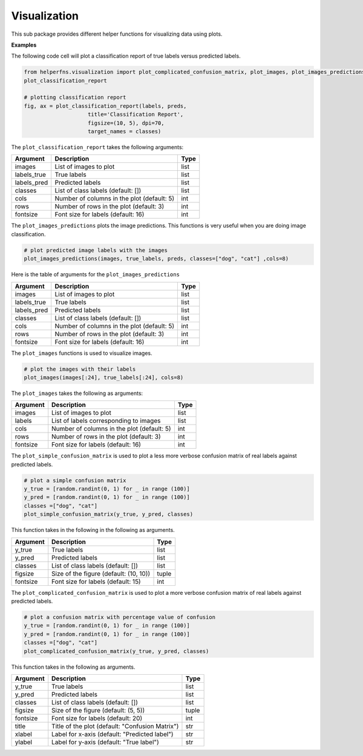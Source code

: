 Visualization
+++++++++++++

This sub package provides different helper functions for visualizing data using plots.

**Examples**

The following code cell will plot a classification report of true labels versus predicted labels.

.. code-block:: 

    from helperfns.visualization import plot_complicated_confusion_matrix, plot_images, plot_images_predictions, plot_simple_confusion_matrix,
    plot_classification_report

    # plotting classification report
    fig, ax = plot_classification_report(labels, preds,
                        title='Classification Report',
                        figsize=(10, 5), dpi=70,
                        target_names = classes)


The ``plot_classification_report`` takes the following arguments:

+-------------+--------------------------------------------+------+
| Argument    | Description                                | Type |
+=============+============================================+======+
| images      | List of images to plot                     | list |
+-------------+--------------------------------------------+------+
| labels_true | True labels                                | list |
+-------------+--------------------------------------------+------+
| labels_pred | Predicted labels                           | list |
+-------------+--------------------------------------------+------+
| classes     | List of class labels (default: [])         | list |
+-------------+--------------------------------------------+------+
| cols        | Number of columns in the plot (default: 5) | int  |
+-------------+--------------------------------------------+------+
| rows        | Number of rows in the plot (default: 3)    | int  |
+-------------+--------------------------------------------+------+
| fontsize    | Font size for labels (default: 16)         | int  |
+-------------+--------------------------------------------+------+



The ``plot_images_predictions`` plots the image predictions. This functions is very useful when you are doing image classification.

.. code-block:: 

    # plot predicted image labels with the images
    plot_images_predictions(images, true_labels, preds, classes=["dog", "cat"] ,cols=8)


Here is the table of arguments for the ``plot_images_predictions``

.. rst-class:: my_table

+-------------+--------------------------------------------+------+
| Argument    | Description                                | Type |
+=============+============================================+======+
| images      | List of images to plot                     | list |
+-------------+--------------------------------------------+------+
| labels_true | True labels                                | list |
+-------------+--------------------------------------------+------+
| labels_pred | Predicted labels                           | list |
+-------------+--------------------------------------------+------+
| classes     | List of class labels (default: [])         | list |
+-------------+--------------------------------------------+------+
| cols        | Number of columns in the plot (default: 5) | int  |
+-------------+--------------------------------------------+------+
| rows        | Number of rows in the plot (default: 3)    | int  |
+-------------+--------------------------------------------+------+
| fontsize    | Font size for labels (default: 16)         | int  |
+-------------+--------------------------------------------+------+

The ``plot_images`` functions is used to visualize images.

.. code-block:: 

    # plot the images with their labels
    plot_images(images[:24], true_labels[:24], cols=8)



The ``plot_images`` takes the following as arguments:

+----------+--------------------------------------------+------+
| Argument | Description                                | Type |
+==========+============================================+======+
| images   | List of images to plot                     | list |
+----------+--------------------------------------------+------+
| labels   | List of labels corresponding to images     | list |
+----------+--------------------------------------------+------+
| cols     | Number of columns in the plot (default: 5) | int  |
+----------+--------------------------------------------+------+
| rows     | Number of rows in the plot (default: 3)    | int  |
+----------+--------------------------------------------+------+
| fontsize | Font size for labels (default: 16)         | int  |
+----------+--------------------------------------------+------+




The ``plot_simple_confusion_matrix`` is used to plot a less more verbose confusion matrix of real labels against predicted labels.

.. code-block:: 

    # plot a simple confusion matrix
    y_true = [random.randint(0, 1) for _ in range (100)]
    y_pred = [random.randint(0, 1) for _ in range (100)]
    classes =["dog", "cat"]
    plot_simple_confusion_matrix(y_true, y_pred, classes)


This function takes in the following in the following as arguments.

+----------+----------------------------------------+-------+
| Argument | Description                            | Type  |
+==========+========================================+=======+
| y_true   | True labels                            | list  |
+----------+----------------------------------------+-------+
| y_pred   | Predicted labels                       | list  |
+----------+----------------------------------------+-------+
| classes  | List of class labels (default: [])     | list  |
+----------+----------------------------------------+-------+
| figsize  | Size of the figure (default: (10, 10)) | tuple |
+----------+----------------------------------------+-------+
| fontsize | Font size for labels (default: 15)     | int   |
+----------+----------------------------------------+-------+


The ``plot_complicated_confusion_matrix`` is used to plot a more verbose confusion matrix of real labels against predicted labels.

.. code-block:: 

    # plot a confusion matrix with percentage value of confusion
    y_true = [random.randint(0, 1) for _ in range (100)]
    y_pred = [random.randint(0, 1) for _ in range (100)]
    classes =["dog", "cat"]
    plot_complicated_confusion_matrix(y_true, y_pred, classes)


This function takes in the following as arguments.

+----------+-------------------------------------------------+-------+
| Argument | Description                                     | Type  |
+==========+=================================================+=======+
| y_true   | True labels                                     | list  |
+----------+-------------------------------------------------+-------+
| y_pred   | Predicted labels                                | list  |
+----------+-------------------------------------------------+-------+
| classes  | List of class labels (default: [])              | list  |
+----------+-------------------------------------------------+-------+
| figsize  | Size of the figure (default: (5, 5))            | tuple |
+----------+-------------------------------------------------+-------+
| fontsize | Font size for labels (default: 20)              | int   |
+----------+-------------------------------------------------+-------+
| title    | Title of the plot (default: "Confusion Matrix") | str   |
+----------+-------------------------------------------------+-------+
| xlabel   | Label for x-axis (default: "Predicted label")   | str   |
+----------+-------------------------------------------------+-------+
| ylabel   | Label for y-axis (default: "True label")        | str   |
+----------+-------------------------------------------------+-------+
